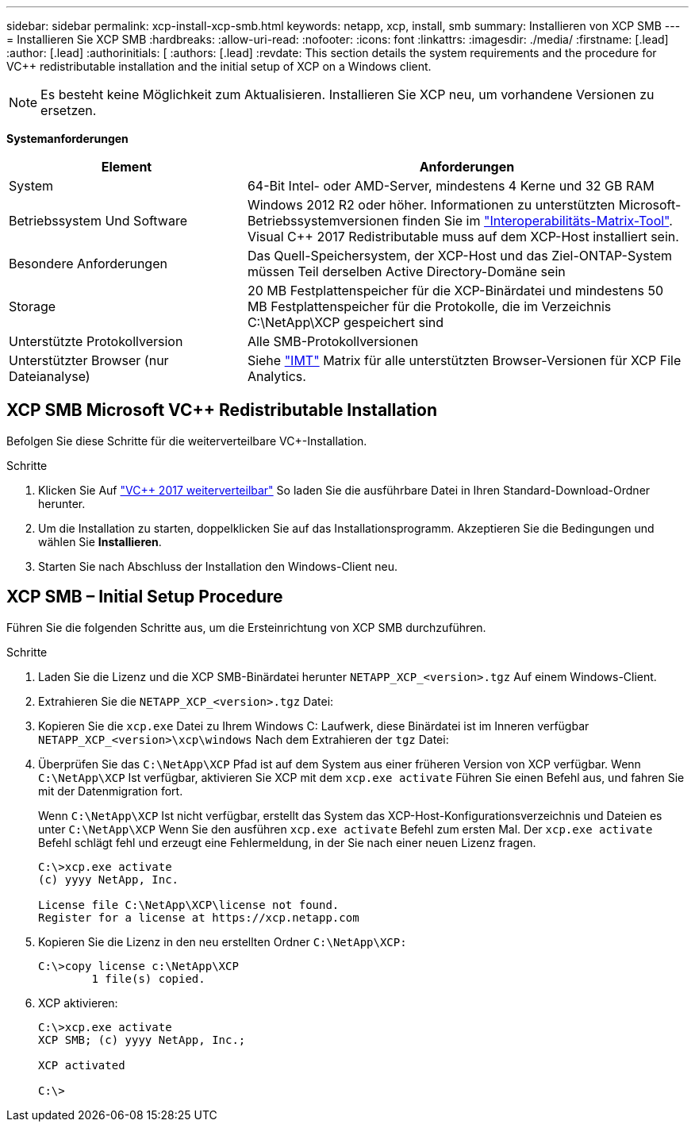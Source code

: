 ---
sidebar: sidebar 
permalink: xcp-install-xcp-smb.html 
keywords: netapp, xcp, install, smb 
summary: Installieren von XCP SMB 
---
= Installieren Sie XCP SMB
:hardbreaks:
:allow-uri-read: 
:nofooter: 
:icons: font
:linkattrs: 
:imagesdir: ./media/
:firstname: [.lead]
:author: [.lead]
:authorinitials: [
:authors: [.lead]
:revdate: This section details the system requirements and the procedure for VC++ redistributable installation and the initial setup of XCP on a Windows client.



NOTE: Es besteht keine Möglichkeit zum Aktualisieren. Installieren Sie XCP neu, um vorhandene Versionen zu ersetzen.

*Systemanforderungen*

[cols="35,65"]
|===
| Element | Anforderungen 


| System | 64-Bit Intel- oder AMD-Server, mindestens 4 Kerne und 32 GB RAM 


| Betriebssystem Und Software | Windows 2012 R2 oder höher. Informationen zu unterstützten Microsoft-Betriebssystemversionen finden Sie im link:https://mysupport.netapp.com/matrix/#welcome["Interoperabilitäts-Matrix-Tool"^]. Visual C++ 2017 Redistributable muss auf dem XCP-Host installiert sein. 


| Besondere Anforderungen | Das Quell-Speichersystem, der XCP-Host und das Ziel-ONTAP-System müssen Teil derselben Active Directory-Domäne sein 


| Storage | 20 MB Festplattenspeicher für die XCP-Binärdatei und mindestens 50 MB Festplattenspeicher für die Protokolle, die im Verzeichnis C:\NetApp\XCP gespeichert sind 


| Unterstützte Protokollversion | Alle SMB-Protokollversionen 


| Unterstützter Browser (nur Dateianalyse) | Siehe link:https://mysupport.netapp.com/matrix/["IMT"^] Matrix für alle unterstützten Browser-Versionen für XCP File Analytics. 
|===


== XCP SMB Microsoft VC++ Redistributable Installation

Befolgen Sie diese Schritte für die weiterverteilbare VC+-Installation.

.Schritte
. Klicken Sie Auf link:https://go.microsoft.com/fwlink/?LinkId=746572["VC++ 2017 weiterverteilbar"^] So laden Sie die ausführbare Datei in Ihren Standard-Download-Ordner herunter.
. Um die Installation zu starten, doppelklicken Sie auf das Installationsprogramm. Akzeptieren Sie die Bedingungen und wählen Sie *Installieren*.
. Starten Sie nach Abschluss der Installation den Windows-Client neu.




== XCP SMB – Initial Setup Procedure

Führen Sie die folgenden Schritte aus, um die Ersteinrichtung von XCP SMB durchzuführen.

.Schritte
. Laden Sie die Lizenz und die XCP SMB-Binärdatei herunter `NETAPP_XCP_<version>.tgz` Auf einem Windows-Client.
. Extrahieren Sie die `NETAPP_XCP_<version>.tgz` Datei:
. Kopieren Sie die `xcp.exe` Datei zu Ihrem Windows C: Laufwerk, diese Binärdatei ist im Inneren verfügbar `NETAPP_XCP_<version>\xcp\windows` Nach dem Extrahieren der `tgz` Datei:
. Überprüfen Sie das `C:\NetApp\XCP` Pfad ist auf dem System aus einer früheren Version von XCP verfügbar. Wenn `C:\NetApp\XCP` Ist verfügbar, aktivieren Sie XCP mit dem `xcp.exe activate` Führen Sie einen Befehl aus, und fahren Sie mit der Datenmigration fort.
+
Wenn `C:\NetApp\XCP` Ist nicht verfügbar, erstellt das System das XCP-Host-Konfigurationsverzeichnis und Dateien es unter `C:\NetApp\XCP` Wenn Sie den ausführen `xcp.exe activate` Befehl zum ersten Mal. Der `xcp.exe activate` Befehl schlägt fehl und erzeugt eine Fehlermeldung, in der Sie nach einer neuen Lizenz fragen.

+
[listing]
----
C:\>xcp.exe activate
(c) yyyy NetApp, Inc.

License file C:\NetApp\XCP\license not found.
Register for a license at https://xcp.netapp.com
----
. Kopieren Sie die Lizenz in den neu erstellten Ordner `C:\NetApp\XCP:`
+
[listing]
----
C:\>copy license c:\NetApp\XCP
        1 file(s) copied.
----
. XCP aktivieren:
+
[listing]
----
C:\>xcp.exe activate
XCP SMB; (c) yyyy NetApp, Inc.;

XCP activated

C:\>
----

